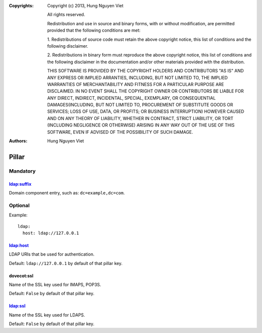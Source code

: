 :Copyrights: Copyright (c) 2013, Hung Nguyen Viet

             All rights reserved.

             Redistribution and use in source and binary forms, with or without
             modification, are permitted provided that the following conditions
             are met:

             1. Redistributions of source code must retain the above copyright
             notice, this list of conditions and the following disclaimer.

             2. Redistributions in binary form must reproduce the above
             copyright notice, this list of conditions and the following
             disclaimer in the documentation and/or other materials provided
             with the distribution.

             THIS SOFTWARE IS PROVIDED BY THE COPYRIGHT HOLDERS AND CONTRIBUTORS
             "AS IS" AND ANY EXPRESS OR IMPLIED ARRANTIES, INCLUDING, BUT NOT
             LIMITED TO, THE IMPLIED WARRANTIES OF MERCHANTABILITY AND FITNESS
             FOR A PARTICULAR PURPOSE ARE DISCLAIMED. IN NO EVENT SHALL THE
             COPYRIGHT OWNER OR CONTRIBUTORS BE LIABLE FOR ANY DIRECT, INDIRECT,
             INCIDENTAL, SPECIAL, EXEMPLARY, OR CONSEQUENTIAL DAMAGES(INCLUDING,
             BUT NOT LIMITED TO, PROCUREMENT OF SUBSTITUTE GOODS OR SERVICES;
             LOSS OF USE, DATA, OR PROFITS; OR BUSINESS INTERRUPTION) HOWEVER
             CAUSED AND ON ANY THEORY OF LIABILITY, WHETHER IN CONTRACT, STRICT
             LIABILITY, OR TORT (INCLUDING NEGLIGENCE OR OTHERWISE) ARISING IN
             ANY WAY OUT OF THE USE OF THIS SOFTWARE, EVEN IF ADVISED OF THE
             POSSIBILITY OF SUCH DAMAGE.
:Authors: - Hung Nguyen Viet

Pillar
======

Mandatory
---------

ldap:suffix
~~~~~~~~~~~

Domain component entry, such as: ``dc=example,dc=com``.

Optional
--------

Example::

  ldap:
    host: ldap://127.0.0.1

ldap:host
~~~~~~~~~

LDAP URIs that be used for authentication.

Default: ``ldap://127.0.0.1`` by default of that pillar key.

dovecot:ssl
~~~~~~~~~~~

Name of the SSL key used for IMAPS, POP3S.

Default: ``False`` by default of that pillar key.

ldap:ssl
~~~~~~~~~

Name of the SSL key used for LDAPS.

Default: ``False`` by default of that pillar key.
